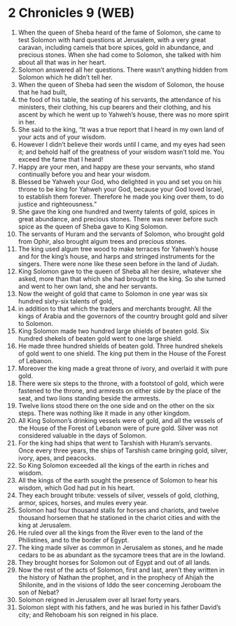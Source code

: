 * 2 Chronicles 9 (WEB)
:PROPERTIES:
:ID: WEB/14-2CH09
:END:

1. When the queen of Sheba heard of the fame of Solomon, she came to test Solomon with hard questions at Jerusalem, with a very great caravan, including camels that bore spices, gold in abundance, and precious stones. When she had come to Solomon, she talked with him about all that was in her heart.
2. Solomon answered all her questions. There wasn’t anything hidden from Solomon which he didn’t tell her.
3. When the queen of Sheba had seen the wisdom of Solomon, the house that he had built,
4. the food of his table, the seating of his servants, the attendance of his ministers, their clothing, his cup bearers and their clothing, and his ascent by which he went up to Yahweh’s house, there was no more spirit in her.
5. She said to the king, “It was a true report that I heard in my own land of your acts and of your wisdom.
6. However I didn’t believe their words until I came, and my eyes had seen it; and behold half of the greatness of your wisdom wasn’t told me. You exceed the fame that I heard!
7. Happy are your men, and happy are these your servants, who stand continually before you and hear your wisdom.
8. Blessed be Yahweh your God, who delighted in you and set you on his throne to be king for Yahweh your God, because your God loved Israel, to establish them forever. Therefore he made you king over them, to do justice and righteousness.”
9. She gave the king one hundred and twenty talents of gold, spices in great abundance, and precious stones. There was never before such spice as the queen of Sheba gave to King Solomon.
10. The servants of Huram and the servants of Solomon, who brought gold from Ophir, also brought algum trees and precious stones.
11. The king used algum tree wood to make terraces for Yahweh’s house and for the king’s house, and harps and stringed instruments for the singers. There were none like these seen before in the land of Judah.
12. King Solomon gave to the queen of Sheba all her desire, whatever she asked, more than that which she had brought to the king. So she turned and went to her own land, she and her servants.
13. Now the weight of gold that came to Solomon in one year was six hundred sixty-six talents of gold,
14. in addition to that which the traders and merchants brought. All the kings of Arabia and the governors of the country brought gold and silver to Solomon.
15. King Solomon made two hundred large shields of beaten gold. Six hundred shekels of beaten gold went to one large shield.
16. He made three hundred shields of beaten gold. Three hundred shekels of gold went to one shield. The king put them in the House of the Forest of Lebanon.
17. Moreover the king made a great throne of ivory, and overlaid it with pure gold.
18. There were six steps to the throne, with a footstool of gold, which were fastened to the throne, and armrests on either side by the place of the seat, and two lions standing beside the armrests.
19. Twelve lions stood there on the one side and on the other on the six steps. There was nothing like it made in any other kingdom.
20. All King Solomon’s drinking vessels were of gold, and all the vessels of the House of the Forest of Lebanon were of pure gold. Silver was not considered valuable in the days of Solomon.
21. For the king had ships that went to Tarshish with Huram’s servants. Once every three years, the ships of Tarshish came bringing gold, silver, ivory, apes, and peacocks.
22. So King Solomon exceeded all the kings of the earth in riches and wisdom.
23. All the kings of the earth sought the presence of Solomon to hear his wisdom, which God had put in his heart.
24. They each brought tribute: vessels of silver, vessels of gold, clothing, armor, spices, horses, and mules every year.
25. Solomon had four thousand stalls for horses and chariots, and twelve thousand horsemen that he stationed in the chariot cities and with the king at Jerusalem.
26. He ruled over all the kings from the River even to the land of the Philistines, and to the border of Egypt.
27. The king made silver as common in Jerusalem as stones, and he made cedars to be as abundant as the sycamore trees that are in the lowland.
28. They brought horses for Solomon out of Egypt and out of all lands.
29. Now the rest of the acts of Solomon, first and last, aren’t they written in the history of Nathan the prophet, and in the prophecy of Ahijah the Shilonite, and in the visions of Iddo the seer concerning Jeroboam the son of Nebat?
30. Solomon reigned in Jerusalem over all Israel forty years.
31. Solomon slept with his fathers, and he was buried in his father David’s city; and Rehoboam his son reigned in his place.
